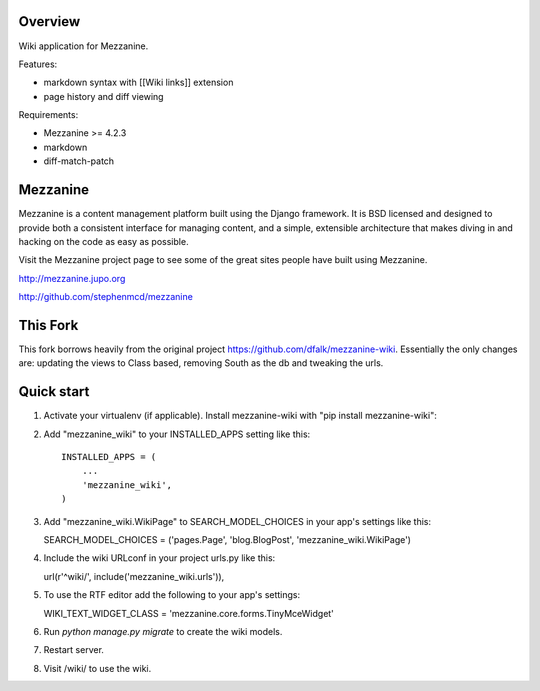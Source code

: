 ========
Overview
========

Wiki application for Mezzanine.

Features:

- markdown syntax with [[Wiki links]] extension
- page history and diff viewing

Requirements:

- Mezzanine >= 4.2.3
- markdown
- diff-match-patch


=========
Mezzanine
=========

Mezzanine is a content management platform built using the Django
framework. It is BSD licensed and designed to provide both a
consistent interface for managing content, and a simple, extensible
architecture that makes diving in and hacking on the code as easy as
possible.

Visit the Mezzanine project page to see some of the great sites
people have built using Mezzanine.

http://mezzanine.jupo.org

http://github.com/stephenmcd/mezzanine


===========
This Fork
===========

This fork borrows heavily from the original project https://github.com/dfalk/mezzanine-wiki.
Essentially the only changes are: updating the views to Class based, removing South
as the db and tweaking the urls.

===========
Quick start
===========

1. Activate your virtualenv (if applicable). Install mezzanine-wiki with "pip install mezzanine-wiki":

2. Add "mezzanine_wiki" to your INSTALLED_APPS setting like this::

    INSTALLED_APPS = (
        ...
        'mezzanine_wiki',
    )
    
3. Add "mezzanine_wiki.WikiPage" to SEARCH_MODEL_CHOICES in your app's settings like this:

   SEARCH_MODEL_CHOICES = ('pages.Page', 'blog.BlogPost', 'mezzanine_wiki.WikiPage')

4. Include the wiki URLconf in your project urls.py like this::

   url(r'^wiki/', include('mezzanine_wiki.urls')),

5. To use the RTF editor add the following to your app's settings:

   WIKI_TEXT_WIDGET_CLASS = 'mezzanine.core.forms.TinyMceWidget'

6. Run `python manage.py migrate` to create the wiki models.

7. Restart server.

8. Visit /wiki/ to use the wiki.


